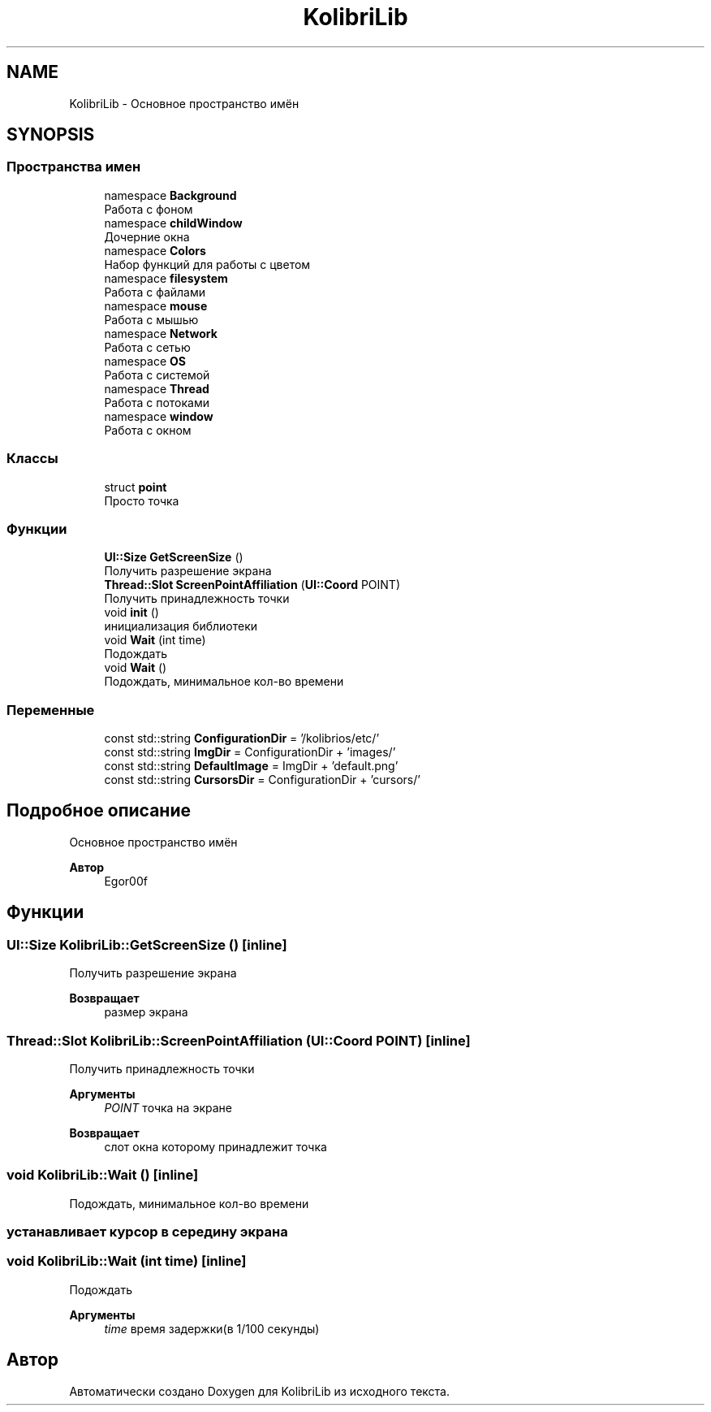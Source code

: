 .TH "KolibriLib" 3 "KolibriLib" \" -*- nroff -*-
.ad l
.nh
.SH NAME
KolibriLib \- Основное пространство имён  

.SH SYNOPSIS
.br
.PP
.SS "Пространства имен"

.in +1c
.ti -1c
.RI "namespace \fBBackground\fP"
.br
.RI "Работа с фоном "
.ti -1c
.RI "namespace \fBchildWindow\fP"
.br
.RI "Дочерние окна "
.ti -1c
.RI "namespace \fBColors\fP"
.br
.RI "Набор функций для работы с цветом "
.ti -1c
.RI "namespace \fBfilesystem\fP"
.br
.RI "Работа с файлами "
.ti -1c
.RI "namespace \fBmouse\fP"
.br
.RI "Работа с мышью "
.ti -1c
.RI "namespace \fBNetwork\fP"
.br
.RI "Работа с сетью "
.ti -1c
.RI "namespace \fBOS\fP"
.br
.RI "Работа с системой "
.ti -1c
.RI "namespace \fBThread\fP"
.br
.RI "Работа с потоками "
.ti -1c
.RI "namespace \fBwindow\fP"
.br
.RI "Работа с окном "
.in -1c
.SS "Классы"

.in +1c
.ti -1c
.RI "struct \fBpoint\fP"
.br
.RI "Просто точка "
.in -1c
.SS "Функции"

.in +1c
.ti -1c
.RI "\fBUI::Size\fP \fBGetScreenSize\fP ()"
.br
.RI "Получить разрешение экрана "
.ti -1c
.RI "\fBThread::Slot\fP \fBScreenPointAffiliation\fP (\fBUI::Coord\fP POINT)"
.br
.RI "Получить принадлежность точки "
.ti -1c
.RI "void \fBinit\fP ()"
.br
.RI "инициализация библиотеки "
.ti -1c
.RI "void \fBWait\fP (int time)"
.br
.RI "Подождать "
.ti -1c
.RI "void \fBWait\fP ()"
.br
.RI "Подождать, минимальное кол-во времени "
.in -1c
.SS "Переменные"

.in +1c
.ti -1c
.RI "const std::string \fBConfigurationDir\fP = '/kolibrios/etc/'"
.br
.ti -1c
.RI "const std::string \fBImgDir\fP = ConfigurationDir + 'images/'"
.br
.ti -1c
.RI "const std::string \fBDefaultImage\fP = ImgDir + 'default\&.png'"
.br
.ti -1c
.RI "const std::string \fBCursorsDir\fP = ConfigurationDir + 'cursors/'"
.br
.in -1c
.SH "Подробное описание"
.PP 
Основное пространство имён 


.PP
\fBАвтор\fP
.RS 4
Egor00f 
.RE
.PP

.SH "Функции"
.PP 
.SS "\fBUI::Size\fP KolibriLib::GetScreenSize ()\fR [inline]\fP"

.PP
Получить разрешение экрана 
.PP
\fBВозвращает\fP
.RS 4
размер экрана 
.RE
.PP

.SS "\fBThread::Slot\fP KolibriLib::ScreenPointAffiliation (\fBUI::Coord\fP POINT)\fR [inline]\fP"

.PP
Получить принадлежность точки 
.PP
\fBАргументы\fP
.RS 4
\fIPOINT\fP точка на экране 
.RE
.PP
\fBВозвращает\fP
.RS 4
слот окна которому принадлежит точка 
.RE
.PP

.SS "void KolibriLib::Wait ()\fR [inline]\fP"

.PP
Подождать, минимальное кол-во времени 
.SS "устанавливает курсор в середину экрана"

.SS "void KolibriLib::Wait (int time)\fR [inline]\fP"

.PP
Подождать 
.PP
\fBАргументы\fP
.RS 4
\fItime\fP время задержки(в 1/100 секунды) 
.RE
.PP

.SH "Автор"
.PP 
Автоматически создано Doxygen для KolibriLib из исходного текста\&.
